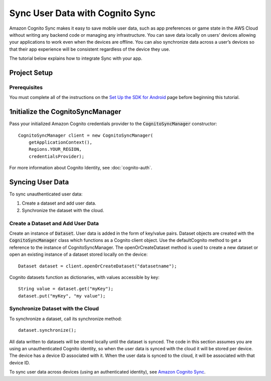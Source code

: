 .. Copyright 2010-2016 Amazon.com, Inc. or its affiliates. All Rights Reserved.

   This work is licensed under a Creative Commons Attribution-NonCommercial-ShareAlike 4.0
   International License (the "License"). You may not use this file except in compliance with the
   License. A copy of the License is located at http://creativecommons.org/licenses/by-nc-sa/4.0/.

   This file is distributed on an "AS IS" BASIS, WITHOUT WARRANTIES OR CONDITIONS OF ANY KIND,
   either express or implied. See the License for the specific language governing permissions and
   limitations under the License.

.. highlight:: java


################################
Sync User Data with Cognito Sync
################################

Amazon Cognito Sync makes it easy to save mobile user data, such as app preferences or game state in
the AWS Cloud without writing any backend code or managing any infrastructure. You can save data
locally on users’ devices allowing your applications to work even when the devices are offline. You
can also synchronize data across a user’s devices so that their app experience will be consistent
regardless of the device they use.

The tutorial below explains how to integrate Sync with your app.


Project Setup
=============


Prerequisites
-------------

You must complete all of the instructions on the `Set Up the SDK for Android
<http://docs.aws.amazon.com/mobile/sdkforandroid/developerguide/setup.html>`_ page before beginning
this tutorial.


1nitialize the CognitoSyncManager
=================================

Pass your initialized Amazon Cognito credentials provider to the :code:`CognitoSyncManager`
constructor::

  CognitoSyncManager client = new CognitoSyncManager(
      getApplicationContext(),
      Regions.YOUR_REGION,
      credentialsProvider);

For more information about Cognito Identity, see :doc:`cognito-auth`.


Syncing User Data
=================

To sync unauthenticated user data:

#. Create a dataset and add user data.
#. Synchronize the dataset with the cloud.


Create a Dataset and Add User Data
----------------------------------

Create an instance of :code:`Dataset`. User data is added in the form of key/value pairs. Dataset
objects are created with the :code:`CognitoSyncManager` class which functions as a Cognito client
object. Use the defaultCognito method to get a reference to the instance of CognitoSyncManager. The
openOrCreateDataset method is used to create a new dataset or open an existing instance of a dataset
stored locally on the device::

  Dataset dataset = client.openOrCreateDataset("datasetname");

Cognito datasets function as dictionaries, with values accessible by key::

  String value = dataset.get("myKey");
  dataset.put("myKey", "my value");


Synchronize Dataset with the Cloud
----------------------------------

To synchronize a dataset, call its synchronize method::

  dataset.synchronize();

All data written to datasets will be stored locally until the dataset is synced. The code in this
section assumes you are using an unauthenticated Cognito identity, so when the user data is synced
with the cloud it will be stored per device. The device has a device ID associated with it. When the
user data is synced to the cloud, it will be associated with that device ID.

To sync user data across devices (using an authenticated identity), see `Amazon Cognito Sync
<http://docs.aws.amazon.com/cognito/devguide/sync/>`_.

.. _Cognito Console: https://console.aws.amazon.com/cognito
